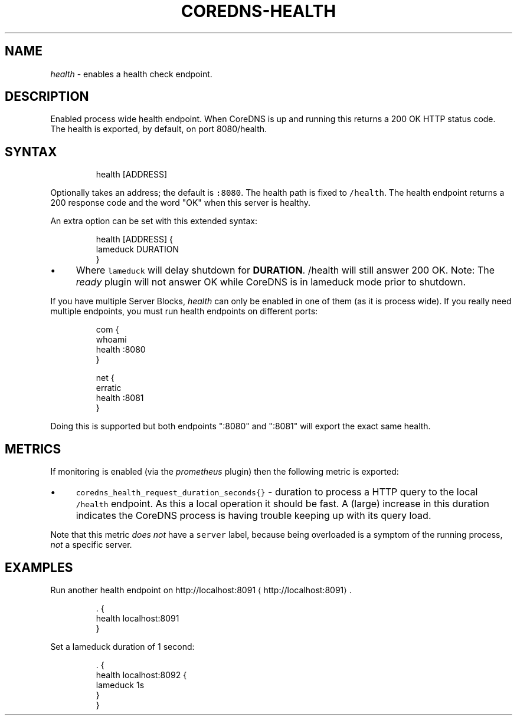 .\" Generated by Mmark Markdown Processer - mmark.miek.nl
.TH "COREDNS-HEALTH" 7 "November 2020" "CoreDNS" "CoreDNS Plugins"

.SH "NAME"
.PP
\fIhealth\fP - enables a health check endpoint.

.SH "DESCRIPTION"
.PP
Enabled process wide health endpoint. When CoreDNS is up and running this returns a 200 OK HTTP
status code. The health is exported, by default, on port 8080/health.

.SH "SYNTAX"
.PP
.RS

.nf
health [ADDRESS]

.fi
.RE

.PP
Optionally takes an address; the default is \fB\fC:8080\fR. The health path is fixed to \fB\fC/health\fR. The
health endpoint returns a 200 response code and the word "OK" when this server is healthy.

.PP
An extra option can be set with this extended syntax:

.PP
.RS

.nf
health [ADDRESS] {
    lameduck DURATION
}

.fi
.RE

.IP \(bu 4
Where \fB\fClameduck\fR will delay shutdown for \fBDURATION\fP. /health will still answer 200 OK.
Note: The \fIready\fP plugin will not answer OK while CoreDNS is in lameduck mode prior to shutdown.


.PP
If you have multiple Server Blocks, \fIhealth\fP can only be enabled in one of them (as it is process
wide). If you really need multiple endpoints, you must run health endpoints on different ports:

.PP
.RS

.nf
com {
    whoami
    health :8080
}

net {
    erratic
    health :8081
}

.fi
.RE

.PP
Doing this is supported but both endpoints ":8080" and ":8081" will export the exact same health.

.SH "METRICS"
.PP
If monitoring is enabled (via the \fIprometheus\fP plugin) then the following metric is exported:

.IP \(bu 4
\fB\fCcoredns_health_request_duration_seconds{}\fR - duration to process a HTTP query to the local
\fB\fC/health\fR endpoint. As this a local operation it should be fast. A (large) increase in this
duration indicates the CoreDNS process is having trouble keeping up with its query load.


.PP
Note that this metric \fIdoes not\fP have a \fB\fCserver\fR label, because being overloaded is a symptom of
the running process, \fInot\fP a specific server.

.SH "EXAMPLES"
.PP
Run another health endpoint on http://localhost:8091
\[la]http://localhost:8091\[ra].

.PP
.RS

.nf
\&. {
    health localhost:8091
}

.fi
.RE

.PP
Set a lameduck duration of 1 second:

.PP
.RS

.nf
\&. {
    health localhost:8092 {
        lameduck 1s
    }
}

.fi
.RE

